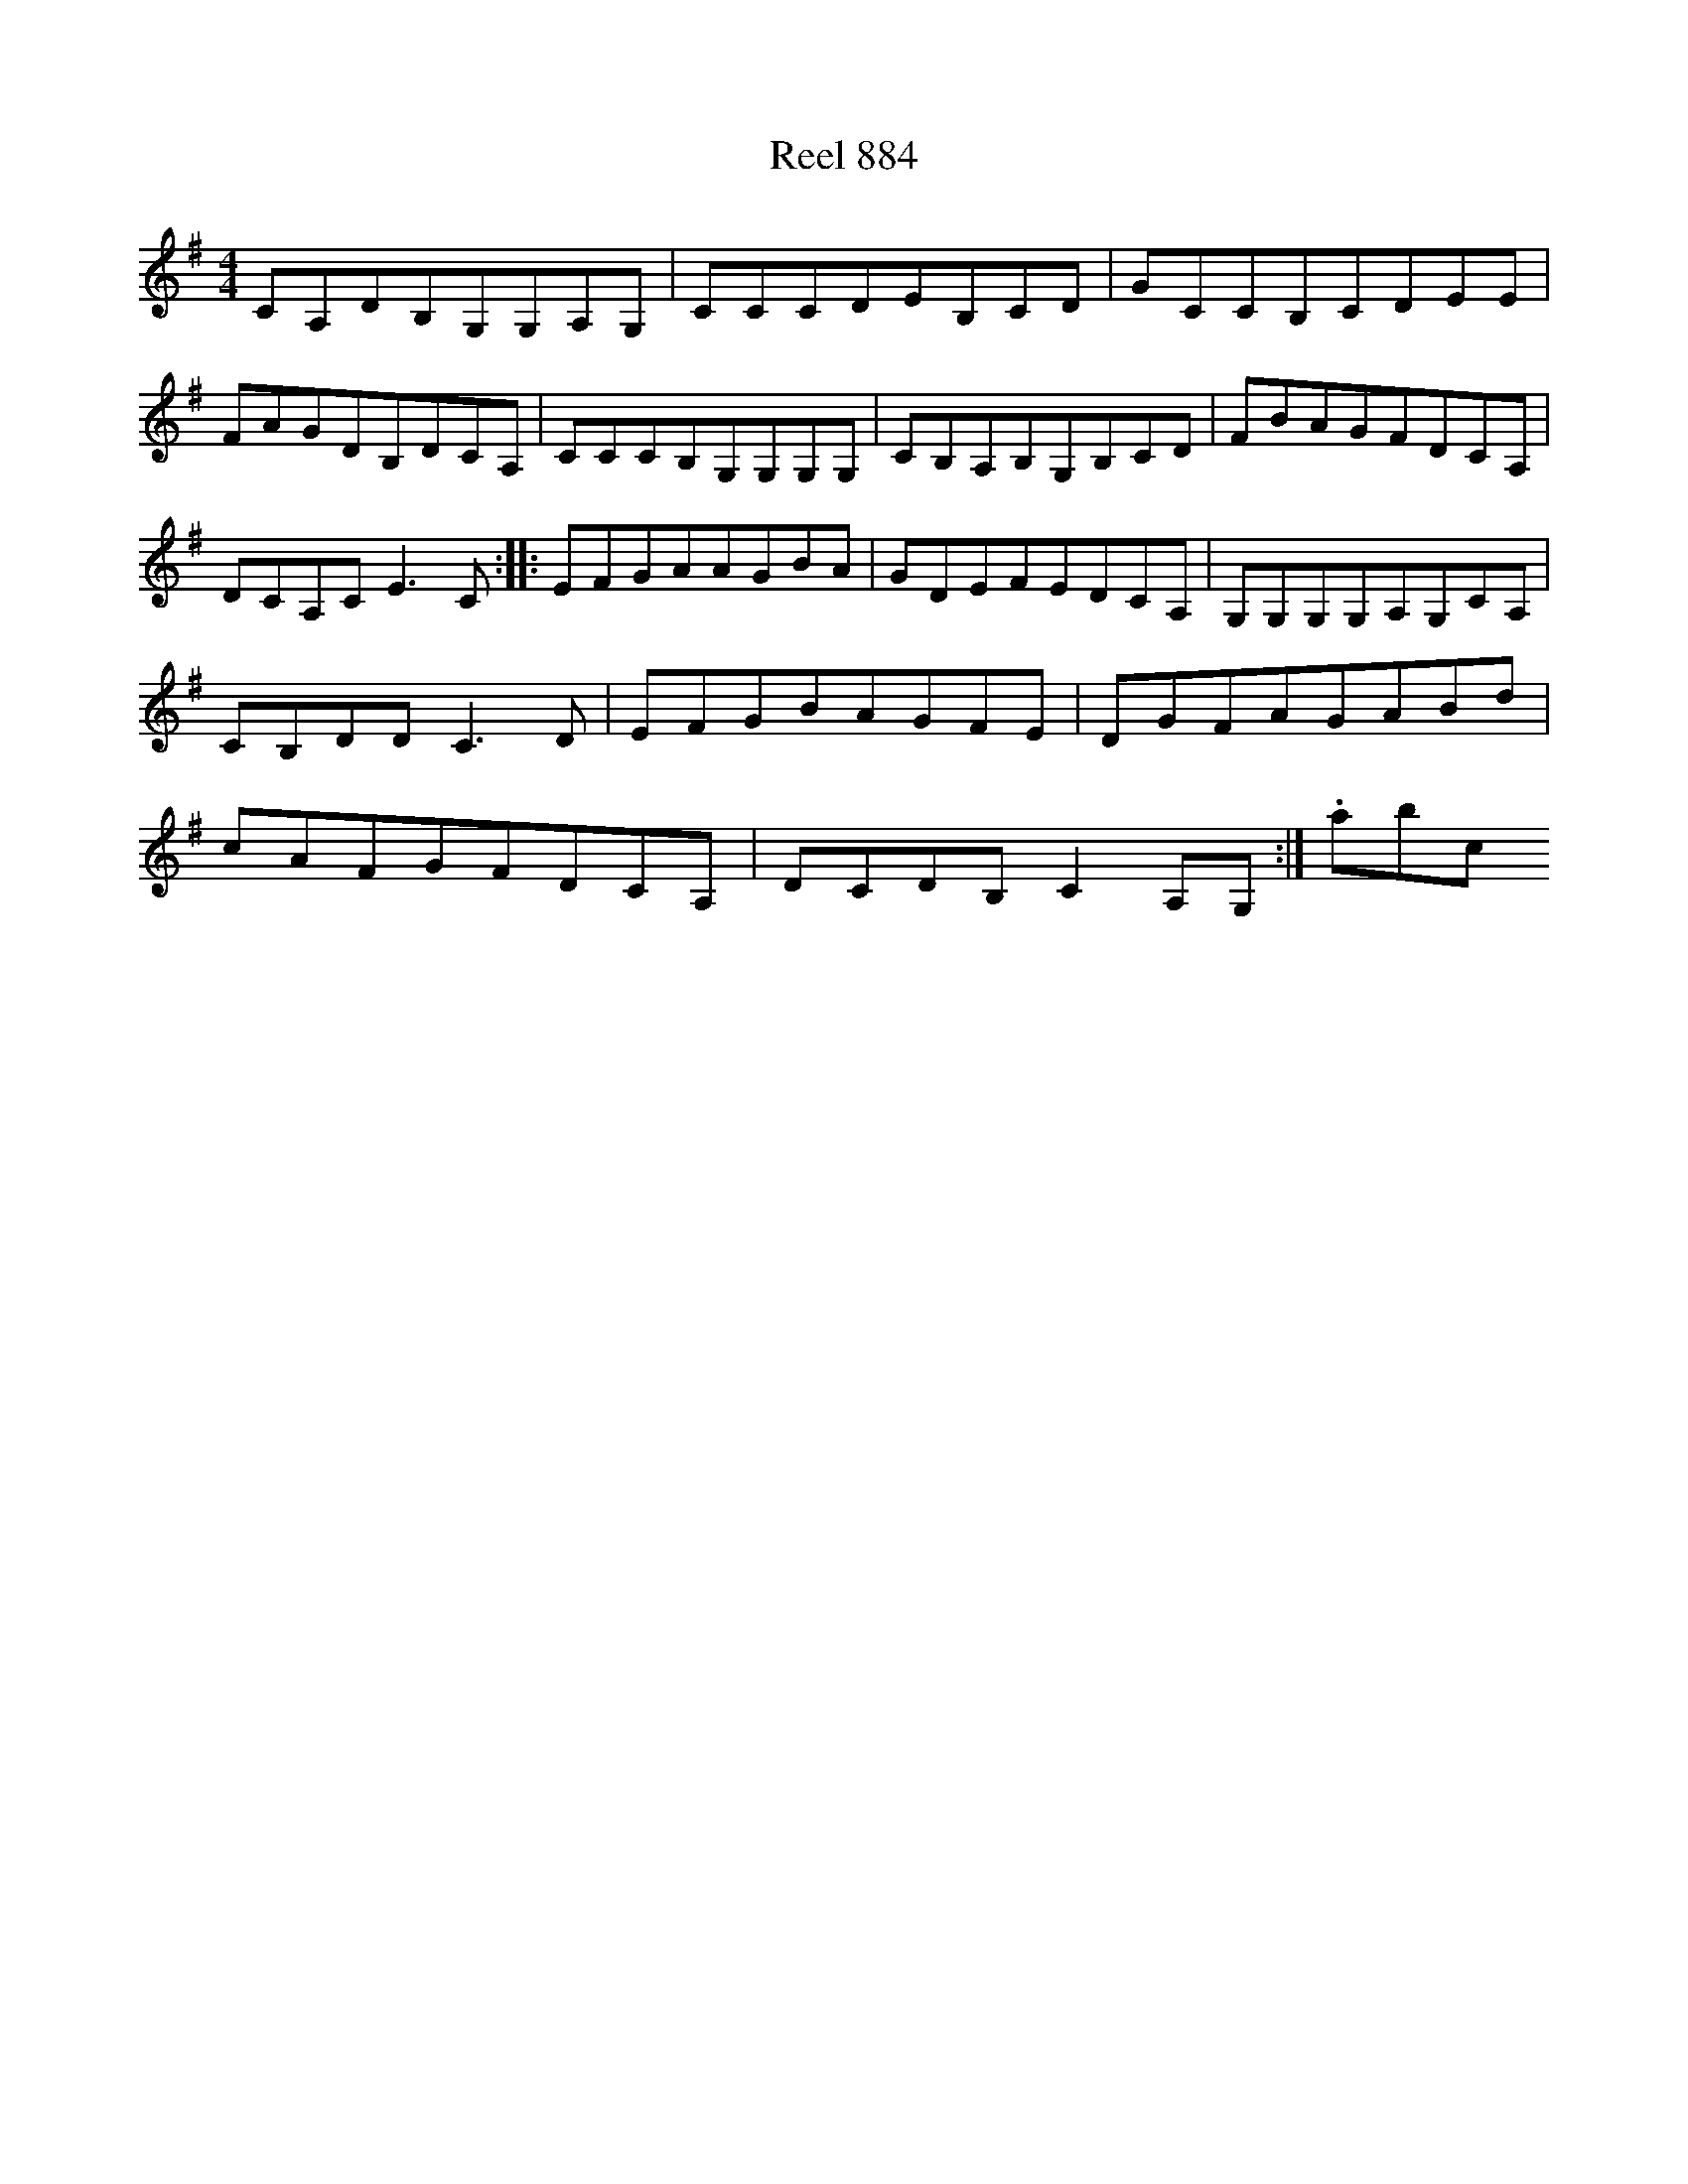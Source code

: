 X:884
T:Reel 884
L:1/8
M: 4/4
K: G Major
CA,DB,G,G,A,G,|CCCDEB,CD|GCCB,CDEE|FAGDB,DCA,|CCCB,G,G,G,G,|CB,A,B,G,B,CD|FBAGFDCA,|DCA,CE3C:||:EFGAAGBA|GDEFEDCA,|G,G,G,G,A,G,CA,|CB,DDC3D|EFGBAGFE|DGFAGABd|cAFGFDCA,|DCDB,C2A,G,:|.abc
